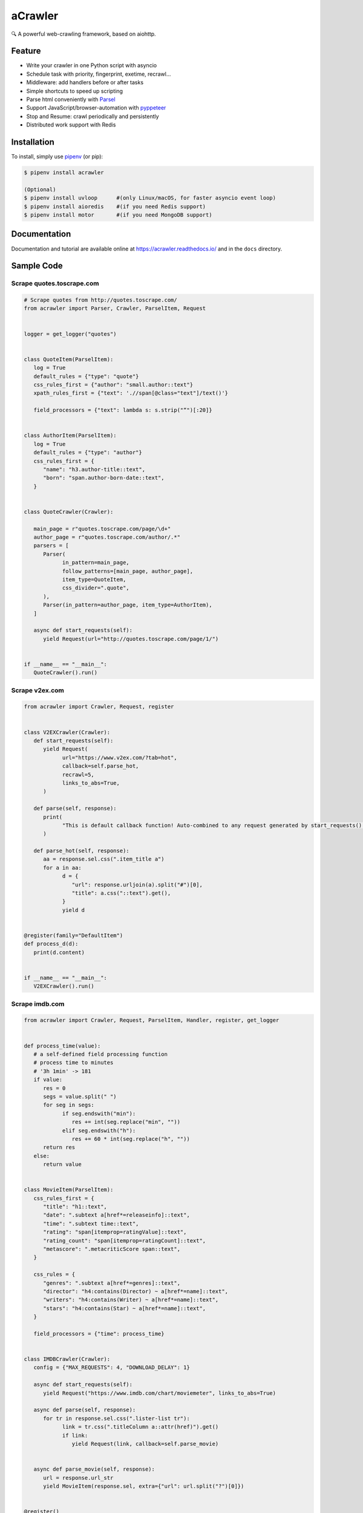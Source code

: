 
aCrawler
========


.. image:: https://img.shields.io/pypi/v/acrawler.svg
   :target: https://pypi.org/project/acrawler/
   :alt: PyPI
.. image:: https://readthedocs.org/projects/acrawler/badge/?version=latest
    :target: https://acrawler.readthedocs.io/en/latest/?badge=latest
    :alt: Documentation Status

🔍 A powerful web-crawling framework, based on aiohttp.



Feature
-------


* Write your crawler in one Python script with asyncio
* Schedule task with priority, fingerprint, exetime, recrawl...
* Middleware: add handlers before or after tasks
* Simple shortcuts to speed up scripting
* Parse html conveniently with `Parsel <https://parsel.readthedocs.io/en/latest/>`_
* Support JavaScript/browser-automation with `pyppeteer <https://github.com/miyakogi/pyppeteer>`_
* Stop and Resume: crawl periodically and persistently
* Distributed work support with Redis

Installation
------------

To install, simply use `pipenv <http://pipenv.org/>`_ (or pip):

.. code-block:: bash

   $ pipenv install acrawler

   (Optional)
   $ pipenv install uvloop      #(only Linux/macOS, for faster asyncio event loop)
   $ pipenv install aioredis    #(if you need Redis support)
   $ pipenv install motor       #(if you need MongoDB support)

Documentation
-------------
Documentation and tutorial are available online at https://acrawler.readthedocs.io/ and in the ``docs``
directory.

Sample Code
-----------

Scrape quotes.toscrape.com
^^^^^^^^^^^^^^^^^^^^^^^^^^

.. code-block:: python

   # Scrape quotes from http://quotes.toscrape.com/
   from acrawler import Parser, Crawler, ParselItem, Request


   logger = get_logger("quotes")


   class QuoteItem(ParselItem):
      log = True
      default_rules = {"type": "quote"}
      css_rules_first = {"author": "small.author::text"}
      xpath_rules_first = {"text": './/span[@class="text"]/text()'}

      field_processors = {"text": lambda s: s.strip("“")[:20]}


   class AuthorItem(ParselItem):
      log = True
      default_rules = {"type": "author"}
      css_rules_first = {
         "name": "h3.author-title::text",
         "born": "span.author-born-date::text",
      }


   class QuoteCrawler(Crawler):

      main_page = r"quotes.toscrape.com/page/\d+"
      author_page = r"quotes.toscrape.com/author/.*"
      parsers = [
         Parser(
               in_pattern=main_page,
               follow_patterns=[main_page, author_page],
               item_type=QuoteItem,
               css_divider=".quote",
         ),
         Parser(in_pattern=author_page, item_type=AuthorItem),
      ]

      async def start_requests(self):
         yield Request(url="http://quotes.toscrape.com/page/1/")


   if __name__ == "__main__":
      QuoteCrawler().run()



Scrape v2ex.com
^^^^^^^^^^^^^^^^^

.. code-block:: python

   from acrawler import Crawler, Request, register


   class V2EXCrawler(Crawler):
      def start_requests(self):
         yield Request(
               url="https://www.v2ex.com/?tab=hot",
               callback=self.parse_hot,
               recrawl=5,
               links_to_abs=True,
         )

      def parse(self, response):
         print(
               "This is default callback function! Auto-combined to any request generated by start_requests()."
         )

      def parse_hot(self, response):
         aa = response.sel.css(".item_title a")
         for a in aa:
               d = {
                  "url": response.urljoin(a).split("#")[0],
                  "title": a.css("::text").get(),
               }
               yield d


   @register(family="DefaultItem")
   def process_d(d):
      print(d.content)


   if __name__ == "__main__":
      V2EXCrawler().run()


Scrape imdb.com
^^^^^^^^^^^^^^^

.. code-block:: python

   from acrawler import Crawler, Request, ParselItem, Handler, register, get_logger


   def process_time(value):
      # a self-defined field processing function
      # process time to minutes
      # '3h 1min' -> 181
      if value:
         res = 0
         segs = value.split(" ")
         for seg in segs:
               if seg.endswith("min"):
                  res += int(seg.replace("min", ""))
               elif seg.endswith("h"):
                  res += 60 * int(seg.replace("h", ""))
         return res
      else:
         return value


   class MovieItem(ParselItem):
      css_rules_first = {
         "title": "h1::text",
         "date": ".subtext a[href*=releaseinfo]::text",
         "time": ".subtext time::text",
         "rating": "span[itemprop=ratingValue]::text",
         "rating_count": "span[itemprop=ratingCount]::text",
         "metascore": ".metacriticScore span::text",
      }

      css_rules = {
         "genres": ".subtext a[href*=genres]::text",
         "director": "h4:contains(Director) ~ a[href*=name]::text",
         "writers": "h4:contains(Writer) ~ a[href*=name]::text",
         "stars": "h4:contains(Star) ~ a[href*=name]::text",
      }

      field_processors = {"time": process_time}


   class IMDBCrawler(Crawler):
      config = {"MAX_REQUESTS": 4, "DOWNLOAD_DELAY": 1}

      async def start_requests(self):
         yield Request("https://www.imdb.com/chart/moviemeter", links_to_abs=True)

      async def parse(self, response):
         for tr in response.sel.css(".lister-list tr"):
               link = tr.css(".titleColumn a::attr(href)").get()
               if link:
                  yield Request(link, callback=self.parse_movie)


      async def parse_movie(self, response):
         url = response.url_str
         yield MovieItem(response.sel, extra={"url": url.split("?")[0]})


   @register()
   class HorrorHandler(Handler):
      family = "MovieItem"
      logger = get_logger("horrorlog")

      async def handle_after(self, item):
         if item["genres"] and "Horror" in item["genres"]:
               self.logger.warning("({}) is a horror movie!!!!".format(item["title"]))

               yield {"singal": "Leaving...", "title": item["title"]}


   @register("DefaultItem")
   def print_item(item):
      print(item.content)


   if __name__ == "__main__":
      IMDBCrawler().run()


See `examples <examples/>`_.


Todo
----

* Add delta_key support for request
* Cralwer's name for distinguishing
* Command Line config support
* Promethues monitor as command
* Monitor all crawlers in web
* Write detailed Documentation
* Write testing code

